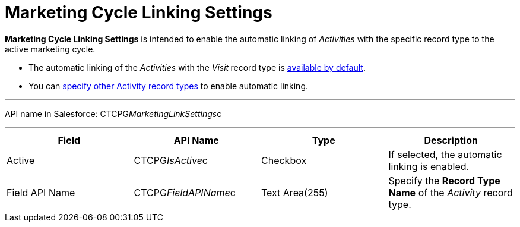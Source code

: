 = Marketing Cycle Linking Settings

*Marketing Cycle Linking Settings* is intended to enable the automatic
linking of _Activities_ with the specific record type to the active
marketing cycle.

* The automatic linking of the _Activities_ with the _Visit_** **record
type is
xref:admin-guide/targeting-and-marketing-cycles-management/ref-guide/index#h2__1482834092[available
by default].
* You can
xref:admin-guide/targeting-and-marketing-cycles-management/enable-activity-linking-to-the-marketing-cycle[specify other
Activity record types] to enable automatic linking.

'''''

API name in Salesforce: CTCPG__MarketingLinkSettings__c

'''''

[width="100%",cols="25%,25%,25%,25%",]
|===
|*Field* |*API Name* |*Type* |*Description*

|Active |CTCPG__IsActive__c |Checkbox |If selected, the
automatic linking is enabled.

|Field API Name |CTCPG__FieldAPIName__c |Text Area(255)
|Specify the *Record Type Name* of the _Activity_ record type.
|===
